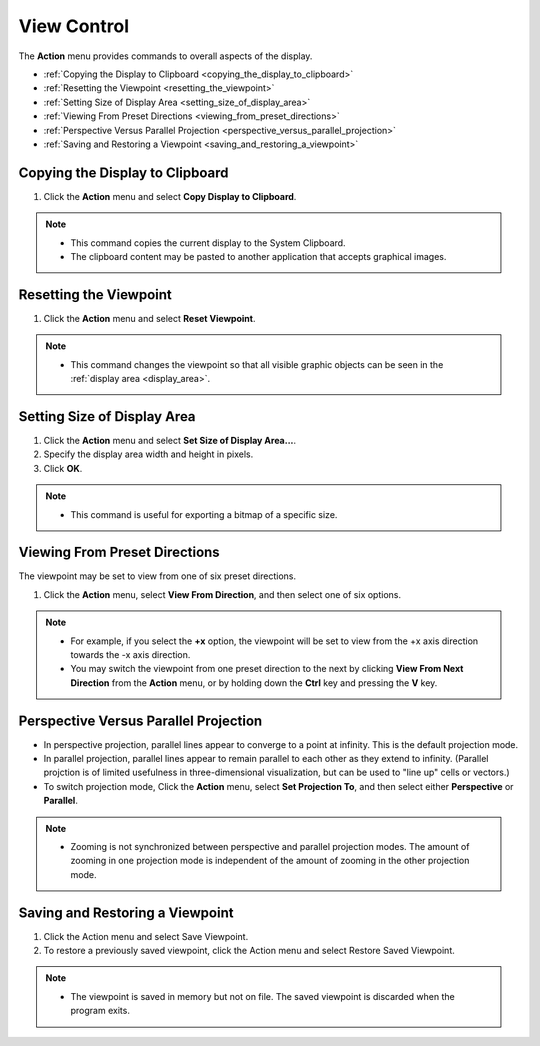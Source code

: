 View Control
============

The **Action** menu provides commands to overall aspects of the display.

- :ref:`Copying the Display to Clipboard <copying_the_display_to_clipboard>`
- :ref:`Resetting the Viewpoint <resetting_the_viewpoint>`
- :ref:`Setting Size of Display Area <setting_size_of_display_area>`
- :ref:`Viewing From Preset Directions <viewing_from_preset_directions>`
- :ref:`Perspective Versus Parallel Projection <perspective_versus_parallel_projection>`
- :ref:`Saving and Restoring a Viewpoint <saving_and_restoring_a_viewpoint>`

.. _copying_the_display_to_clipboard:

""""""""""""""""""""""""""""""""
Copying the Display to Clipboard
""""""""""""""""""""""""""""""""

#. Click the **Action** menu and select **Copy Display to Clipboard**.

.. note::
    - This command copies the current display to the System Clipboard.
    - The clipboard content may be pasted to another application that accepts graphical images.


.. _resetting_the_viewpoint:

"""""""""""""""""""""""
Resetting the Viewpoint
"""""""""""""""""""""""

#. Click the **Action** menu and select **Reset Viewpoint**.

.. note::
    - This command changes the viewpoint so that all visible graphic objects can be seen in the :ref:`display area <display_area>`.

.. _setting_size_of_display_area:

""""""""""""""""""""""""""""
Setting Size of Display Area
""""""""""""""""""""""""""""

.. image:: images/displayarea.png
   :alt: displayarea

#. Click the **Action** menu and select **Set Size of Display Area...**.
#. Specify the display area width and height in pixels.
#. Click **OK**.

.. note::
    - This command is useful for exporting a bitmap of a specific size.

.. _viewing_from_preset_directions:

""""""""""""""""""""""""""""""
Viewing From Preset Directions
""""""""""""""""""""""""""""""

The viewpoint may be set to view from one of six preset directions. 

#. Click the **Action** menu, select **View From Direction**, and then select one of six options. 

.. note::
    - For example, if you select the **+x** option, the viewpoint will be set to view from the +x axis direction towards the -x axis direction.
    - You may switch the viewpoint from one preset direction to the next by clicking **View From Next Direction** from the **Action** menu, or by holding down the **Ctrl** key and pressing the **V** key.

.. _perspective_versus_parallel_projection:

""""""""""""""""""""""""""""""""""""""
Perspective Versus Parallel Projection
""""""""""""""""""""""""""""""""""""""

- In perspective projection, parallel lines appear to converge to a point at infinity. This is the default projection mode.
- In parallel projection, parallel lines appear to remain parallel to each other as they extend to infinity. (Parallel projction is of limited usefulness in three-dimensional visualization, but can be used to "line up" cells or vectors.)
- To switch projection mode, Click the **Action** menu, select **Set Projection To**, and then select either **Perspective** or **Parallel**.

.. note::
    - Zooming is not synchronized between perspective and parallel projection modes. The amount of zooming in one projection mode is independent of the amount of zooming in the other projection mode.

.. _saving_and_restoring_a_viewpoint:

""""""""""""""""""""""""""""""""
Saving and Restoring a Viewpoint
""""""""""""""""""""""""""""""""

#. Click the Action menu and select Save Viewpoint.
#. To restore a previously saved viewpoint, click the Action menu and select Restore Saved Viewpoint.

.. note::
    - The viewpoint is saved in memory but not on file. The saved viewpoint is discarded when the program exits.
